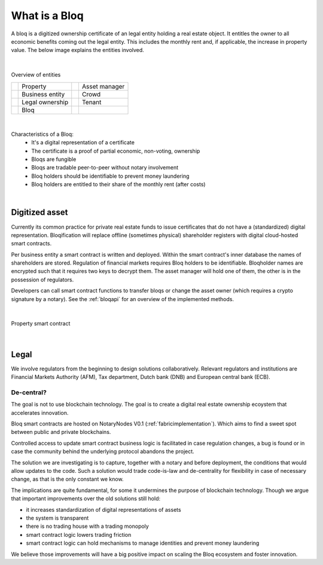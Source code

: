 .. _bloqintro:

What is a Bloq
==============

A bloq is a digitized ownership certificate of an legal entity holding a real estate object.
It entitles the owner to all economic benefits coming out the legal entity. This includes the monthly rent and, if applicable, the increase in property value.
The below image explains the entities involved.

|

.. figure:: ../images/overview.png
    :scale: 50 %
    :alt: Overview of entities
    :align: center

    Overview of entities

    +-----------------------------------------+-----------------------+-----------------------------------------+-----------------------+
    | .. image:: ../images/property.png       | Property              | .. image:: ../images/assetmanager.png   | Asset manager         |
    |    :width: 30px                         |                       |    :width: 30px                         |                       |
    +-----------------------------------------+-----------------------+-----------------------------------------+-----------------------+
    | .. image:: ../images/business.png       | Business entity       | .. image:: ../images/crowd.png          | Crowd                 |
    |    :width: 30px                         |                       |    :width: 30px                         |                       |
    +-----------------------------------------+-----------------------+-----------------------------------------+-----------------------+
    | .. image:: ../images/legalowner.png     | Legal ownership       | .. image:: ../images/tenant.png         | Tenant                |
    |    :width: 30px                         |                       |    :width: 30px                         |                       |
    +-----------------------------------------+-----------------------+-----------------------------------------+-----------------------+
    | .. image:: ../images/bloq.png           | Bloq                  |                                         |                       |
    |    :width: 30px                         |                       |                                         |                       |
    +-----------------------------------------+-----------------------+-----------------------------------------+-----------------------+

|

Characteristics of a Bloq:
  * It's a digital representation of a certificate
  * The certificate is a proof of partial economic, non-voting, ownership
  * Bloqs are fungible
  * Bloqs are tradable peer-to-peer without notary involvement
  * Bloq holders should be identifiable to prevent money laundering
  * Bloq holders are entitled to their share of the monthly rent (after costs)

|

Digitized asset
---------------

Currently its common practice for private real estate funds to issue certificates that do not have a (standardized) digital representation.
Bloqification will replace offline (sometimes physical) shareholder registers with digital cloud-hosted smart contracts.

Per business entity a smart contract is written and deployed. Within the smart contract's inner database the names of shareholders are stored.
Regulation of financial markets requires Bloq holders to be identifiable. Bloqholder names are encrypted such that it requires two keys to decrypt them.
The asset manager will hold one of them, the other is in the possession of regulators.

Developers can call smart contract functions to transfer bloqs or change the asset owner (which requires a crypto signature by a notary).
See the :ref:`bloqapi` for an overview of the implemented methods.

|

.. figure:: ../images/smart_contract.png
    :scale: 50 %
    :alt: Property smart contract
    :align: center

    Property smart contract

|

Legal
-----

We involve regulators from the beginning to design solutions collaboratively.
Relevant regulators and institutions are Financial Markets Authority (AFM), Tax department, Dutch bank (DNB) and European central bank (ECB).

De-central?
~~~~~~~~~~~

The goal is not to use blockchain technology. The goal is to create a digital real estate ownership ecoystem that accelerates innovation.

Bloq smart contracts are hosted on NotaryNodes V0.1 (:ref:`fabricimplementation`). Which aims to find a sweet spot between public and private blockchains.

Controlled access to update smart contract business logic is facilitated in case  regulation changes, a bug is found or in case the community behind the underlying protocol abandons the project.

The solution we are investigating is to capture, together with a notary and before deployment, the conditions that would allow updates to the code.
Such a solution would trade code-is-law and de-centrality for flexibility in case of necessary change, as that is the only constant we know.

The implications are quite fundamental, for some it undermines the purpose of blockchain technology.
Though we argue that important improvements over the old solutions still hold:

* it increases standardization of digital representations of assets
* the system is transparent
* there is no trading house with a trading monopoly
* smart contract logic lowers trading friction
* smart contract logic can hold mechanisms to manage identities and prevent money laundering

We believe those improvements will have a big positive impact on scaling the Bloq ecosystem and foster innovation.
